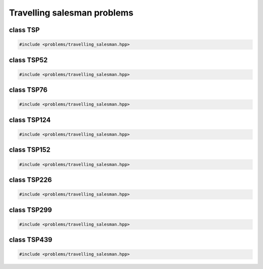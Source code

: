 Travelling salesman problems
===================================================

.. doxygennamespace:: gapp::problems
   :project: gapp
   :desc-only:


class TSP
---------------------------------------------------

.. code-block::

   #include <problems/travelling_salesman.hpp>

.. doxygenclass:: gapp::problems::TSP
   :project: gapp
   :members:
   :protected-members:
   :private-members:


class TSP52
---------------------------------------------------

.. code-block::

   #include <problems/travelling_salesman.hpp>

.. doxygenclass:: gapp::problems::TSP52
   :project: gapp
   :members:
   :protected-members:


class TSP76
---------------------------------------------------

.. code-block::

   #include <problems/travelling_salesman.hpp>

.. doxygenclass:: gapp::problems::TSP76
   :project: gapp
   :members:
   :protected-members:


class TSP124
---------------------------------------------------

.. code-block::

   #include <problems/travelling_salesman.hpp>

.. doxygenclass:: gapp::problems::TSP124
   :project: gapp
   :members:
   :protected-members:


class TSP152
---------------------------------------------------

.. code-block::

   #include <problems/travelling_salesman.hpp>

.. doxygenclass:: gapp::problems::TSP152
   :project: gapp
   :members:
   :protected-members:


class TSP226
---------------------------------------------------

.. code-block::

   #include <problems/travelling_salesman.hpp>

.. doxygenclass:: gapp::problems::TSP226
   :project: gapp
   :members:
   :protected-members:


class TSP299
---------------------------------------------------

.. code-block::

   #include <problems/travelling_salesman.hpp>

.. doxygenclass:: gapp::problems::TSP299
   :project: gapp
   :members:
   :protected-members:


class TSP439
---------------------------------------------------

.. code-block::

   #include <problems/travelling_salesman.hpp>

.. doxygenclass:: gapp::problems::TSP439
   :project: gapp
   :members:
   :protected-members:

